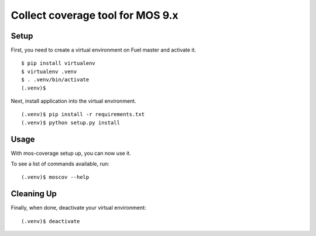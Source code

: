 =================
 Collect coverage tool for MOS 9.x
=================

Setup
-----

First, you need to create a virtual environment on Fuel master and activate it.

::

  $ pip install virtualenv
  $ virtualenv .venv
  $ . .venv/bin/activate
  (.venv)$

Next, install application into the virtual environment.

::

  (.venv)$ pip install -r requirements.txt
  (.venv)$ python setup.py install

Usage
-----

With mos-coverage setup up, you can now use it.

To see a list of commands available, run::

  (.venv)$ moscov --help

Cleaning Up
-----------

Finally, when done, deactivate your virtual environment::

  (.venv)$ deactivate
